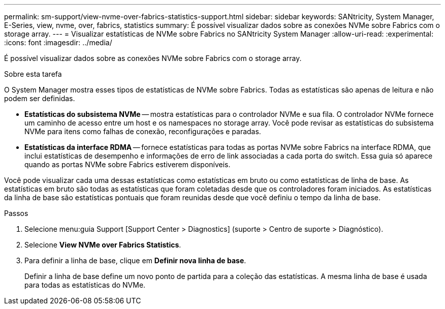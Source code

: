 ---
permalink: sm-support/view-nvme-over-fabrics-statistics-support.html 
sidebar: sidebar 
keywords: SANtricity, System Manager, E-Series, view, nvme, over, fabrics, statistics 
summary: É possível visualizar dados sobre as conexões NVMe sobre Fabrics com o storage array. 
---
= Visualizar estatísticas de NVMe sobre Fabrics no SANtricity System Manager
:allow-uri-read: 
:experimental: 
:icons: font
:imagesdir: ../media/


[role="lead"]
É possível visualizar dados sobre as conexões NVMe sobre Fabrics com o storage array.

.Sobre esta tarefa
O System Manager mostra esses tipos de estatísticas de NVMe sobre Fabrics. Todas as estatísticas são apenas de leitura e não podem ser definidas.

* *Estatísticas do subsistema NVMe* -- mostra estatísticas para o controlador NVMe e sua fila. O controlador NVMe fornece um caminho de acesso entre um host e os namespaces no storage array. Você pode revisar as estatísticas do subsistema NVMe para itens como falhas de conexão, reconfigurações e paradas.
* *Estatísticas da interface RDMA* -- fornece estatísticas para todas as portas NVMe sobre Fabrics na interface RDMA, que inclui estatísticas de desempenho e informações de erro de link associadas a cada porta do switch. Essa guia só aparece quando as portas NVMe sobre Fabrics estiverem disponíveis.


Você pode visualizar cada uma dessas estatísticas como estatísticas em bruto ou como estatísticas de linha de base. As estatísticas em bruto são todas as estatísticas que foram coletadas desde que os controladores foram iniciados. As estatísticas da linha de base são estatísticas pontuais que foram reunidas desde que você definiu o tempo da linha de base.

.Passos
. Selecione menu:guia Support [Support Center > Diagnostics] (suporte > Centro de suporte > Diagnóstico).
. Selecione *View NVMe over Fabrics Statistics*.
. Para definir a linha de base, clique em *Definir nova linha de base*.
+
Definir a linha de base define um novo ponto de partida para a coleção das estatísticas. A mesma linha de base é usada para todas as estatísticas do NVMe.


